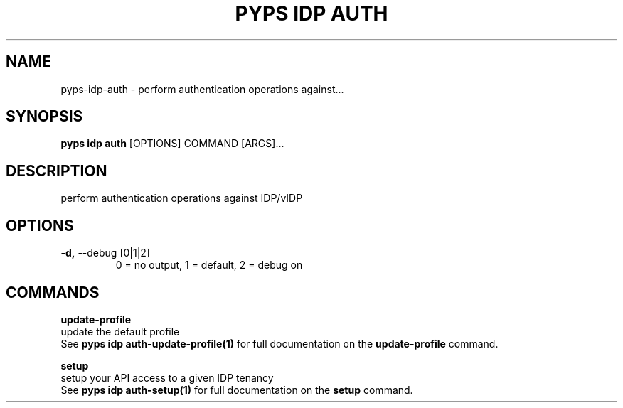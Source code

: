 .TH "PYPS IDP AUTH" "1" "2023-03-21" "1.0.0" "pyps idp auth Manual"
.SH NAME
pyps\-idp\-auth \- perform authentication operations against...
.SH SYNOPSIS
.B pyps idp auth
[OPTIONS] COMMAND [ARGS]...
.SH DESCRIPTION
perform authentication operations against IDP/vIDP
.SH OPTIONS
.TP
\fB\-d,\fP \-\-debug [0|1|2]
0 = no output, 1 = default, 2 = debug on
.SH COMMANDS
.PP
\fBupdate-profile\fP
  update the default profile
  See \fBpyps idp auth-update-profile(1)\fP for full documentation on the \fBupdate-profile\fP command.
.PP
\fBsetup\fP
  setup your API access to a given IDP tenancy
  See \fBpyps idp auth-setup(1)\fP for full documentation on the \fBsetup\fP command.

